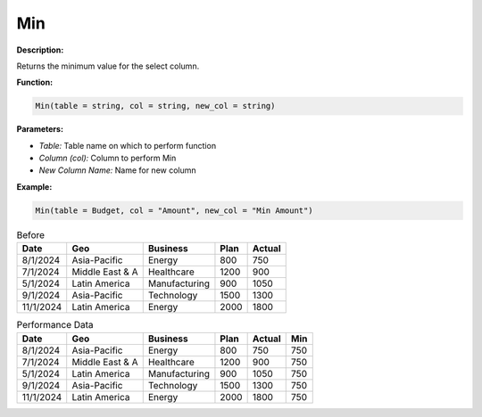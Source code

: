 Min
===

**Description:**

Returns the minimum value for the select column.

**Function:**

.. code-block:: python

    Min(table = string, col = string, new_col = string)

**Parameters:**

- *Table:* Table name on which to perform function
- *Column (col):* Column to perform Min
- *New Column Name:* Name for new column

**Example:**

.. code-block:: python

   Min(table = Budget, col = "Amount", new_col = "Min Amount")

.. table:: Before

   +-------------------+----------------------+---------------+------+---------+
   | Date              | Geo                  | Business      | Plan | Actual  |
   +===================+======================+===============+======+=========+
   | 8/1/2024          | Asia-Pacific         | Energy        | 800  | 750     |
   +-------------------+----------------------+---------------+------+---------+
   | 7/1/2024          | Middle East & A      | Healthcare    | 1200 | 900     |
   +-------------------+----------------------+---------------+------+---------+
   | 5/1/2024          | Latin America        | Manufacturing | 900  | 1050    |
   +-------------------+----------------------+---------------+------+---------+
   | 9/1/2024          | Asia-Pacific         | Technology    | 1500 | 1300    |
   +-------------------+----------------------+---------------+------+---------+
   | 11/1/2024         | Latin America        | Energy        | 2000 | 1800    |
   +-------------------+----------------------+---------------+------+---------+

.. table:: Performance Data

   +-------------------+----------------------+---------------+------+---------+-------+
   | Date              | Geo                  | Business      | Plan | Actual  | Min   |
   +===================+======================+===============+======+=========+=======+
   | 8/1/2024          | Asia-Pacific         | Energy        | 800  | 750     | 750   |
   +-------------------+----------------------+---------------+------+---------+-------+
   | 7/1/2024          | Middle East & A      | Healthcare    | 1200 | 900     | 750   |
   +-------------------+----------------------+---------------+------+---------+-------+
   | 5/1/2024          | Latin America        | Manufacturing | 900  | 1050    | 750   |
   +-------------------+----------------------+---------------+------+---------+-------+
   | 9/1/2024          | Asia-Pacific         | Technology    | 1500 | 1300    | 750   |
   +-------------------+----------------------+---------------+------+---------+-------+
   | 11/1/2024         | Latin America        | Energy        | 2000 | 1800    | 750   |
   +-------------------+----------------------+---------------+------+---------+-------+